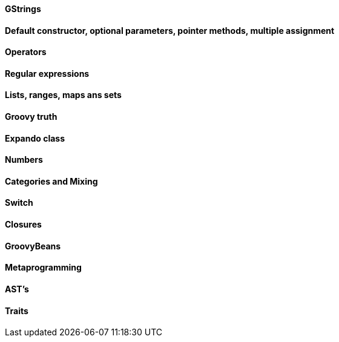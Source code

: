 ==== GStrings

==== Default constructor, optional parameters, pointer methods, multiple assignment

==== Operators

==== Regular expressions

==== Lists, ranges, maps ans sets

==== Groovy truth

==== Expando class

==== Numbers

==== Categories and Mixing

==== Switch

==== Closures

==== GroovyBeans

==== Metaprogramming

==== AST's

==== Traits
